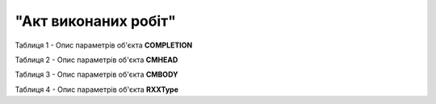 ##########################################################################################################################
**"Акт виконаних робіт"**
##########################################################################################################################

Таблиця 1 - Опис параметрів об'єкта **COMPLETION**

.. csv-table:: 
  :file: for_csv/COMPLETION/COMPLETION.csv
  :widths:  1, 5, 12, 41
  :header-rows: 1
  :stub-columns: 0

Таблиця 2 - Опис параметрів об'єкта **CMHEAD**

.. csv-table:: 
  :file: for_csv/COMPLETION/CMHEAD.csv
  :widths:  1, 5, 12, 41
  :header-rows: 1
  :stub-columns: 0

Таблиця 3 - Опис параметрів об'єкта **CMBODY**

.. csv-table:: 
  :file: for_csv/COMPLETION/CMBODY.csv
  :widths:  1, 5, 12, 41
  :header-rows: 1
  :stub-columns: 0

Таблиця 4 - Опис параметрів об'єкта **RXXType**

.. csv-table:: 
  :file: for_csv/ETTN/RXXType.csv
  :widths:  1, 12, 41
  :header-rows: 1
  :stub-columns: 0

